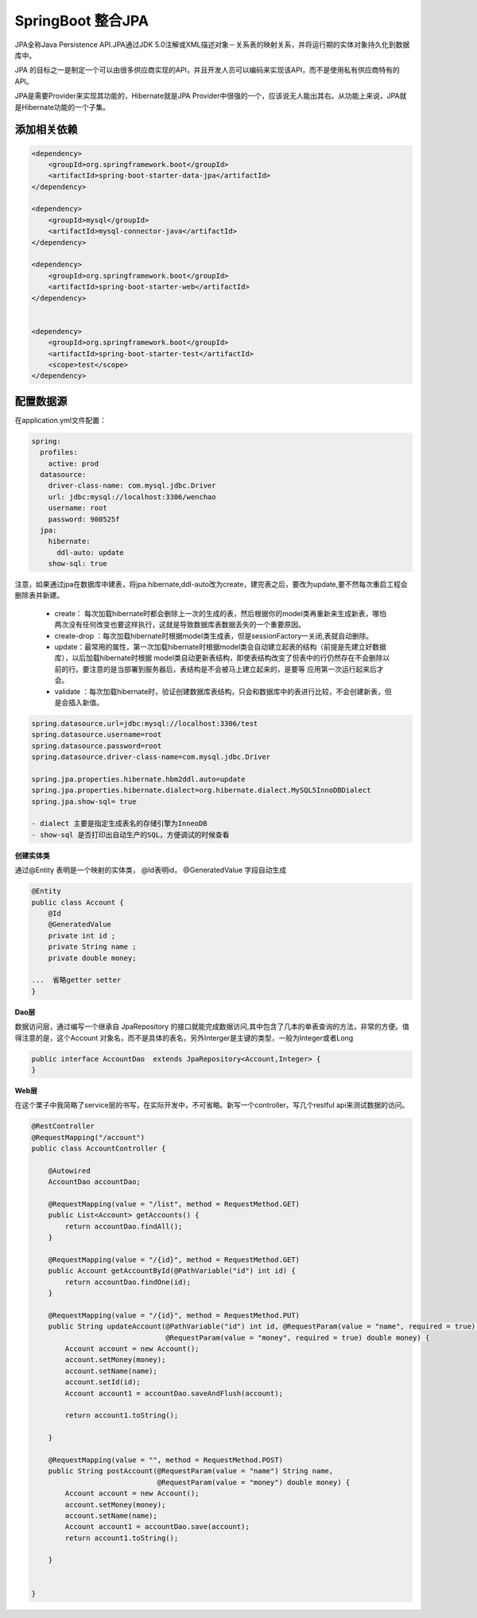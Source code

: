 SpringBoot 整合JPA
===========================

JPA全称Java Persistence API.JPA通过JDK 5.0注解或XML描述对象－关系表的映射关系，并将运行期的实体对象持久化到数据库中。

JPA 的目标之一是制定一个可以由很多供应商实现的API，并且开发人员可以编码来实现该API，而不是使用私有供应商特有的API。

JPA是需要Provider来实现其功能的，Hibernate就是JPA Provider中很强的一个，应该说无人能出其右。从功能上来说，JPA就是Hibernate功能的一个子集。

添加相关依赖
---------------

.. code:: java

        <dependency>
            <groupId>org.springframework.boot</groupId>
            <artifactId>spring-boot-starter-data-jpa</artifactId>
        </dependency>

        <dependency>
            <groupId>mysql</groupId>
            <artifactId>mysql-connector-java</artifactId>
        </dependency>

        <dependency>
            <groupId>org.springframework.boot</groupId>
            <artifactId>spring-boot-starter-web</artifactId>
        </dependency>


        <dependency>
            <groupId>org.springframework.boot</groupId>
            <artifactId>spring-boot-starter-test</artifactId>
            <scope>test</scope>
        </dependency>

配置数据源
-------------

在application.yml文件配置：

.. code:: java

    spring:
      profiles:
        active: prod
      datasource:
        driver-class-name: com.mysql.jdbc.Driver
        url: jdbc:mysql://localhost:3306/wenchao
        username: root
        password: 900525f
      jpa:
        hibernate:
          ddl-auto: update
        show-sql: true

注意，如果通过jpa在数据库中建表，将jpa.hibernate,ddl-auto改为create，建完表之后，要改为update,要不然每次重启工程会删除表并新建。




        - create： 每次加载hibernate时都会删除上一次的生成的表，然后根据你的model类再重新来生成新表，哪怕两次没有任何改变也要这样执行，这就是导致数据库表数据丢失的一个重要原因。
        - create-drop ：每次加载hibernate时根据model类生成表，但是sessionFactory一关闭,表就自动删除。
        - update：最常用的属性，第一次加载hibernate时根据model类会自动建立起表的结构（前提是先建立好数据库），以后加载hibernate时根据 model类自动更新表结构，即使表结构改变了但表中的行仍然存在不会删除以前的行。要注意的是当部署到服务器后，表结构是不会被马上建立起来的，是要等 应用第一次运行起来后才会。
        - validate ：每次加载hibernate时，验证创建数据库表结构，只会和数据库中的表进行比较，不会创建新表，但是会插入新值。




.. code:: java

    spring.datasource.url=jdbc:mysql://localhost:3306/test
    spring.datasource.username=root
    spring.datasource.password=root
    spring.datasource.driver-class-name=com.mysql.jdbc.Driver

    spring.jpa.properties.hibernate.hbm2ddl.auto=update
    spring.jpa.properties.hibernate.dialect=org.hibernate.dialect.MySQL5InnoDBDialect
    spring.jpa.show-sql= true

    - dialect 主要是指定生成表名的存储引擎为InneoDB
    - show-sql 是否打印出自动生产的SQL，方便调试的时候查看

**创建实体类**

通过@Entity 表明是一个映射的实体类， @Id表明id， @GeneratedValue 字段自动生成

.. code:: java

    @Entity
    public class Account {
        @Id
        @GeneratedValue
        private int id ;
        private String name ;
        private double money;

    ...  省略getter setter
    }

**Dao层**

数据访问层，通过编写一个继承自 JpaRepository 的接口就能完成数据访问,其中包含了几本的单表查询的方法，非常的方便。值得注意的是，这个Account 对象名，而不是具体的表名，另外Interger是主键的类型，一般为Integer或者Long

.. code:: java

    public interface AccountDao  extends JpaRepository<Account,Integer> {
    }

**Web层**

在这个栗子中我简略了service层的书写，在实际开发中，不可省略。新写一个controller，写几个restful api来测试数据的访问。


.. code:: java

    @RestController
    @RequestMapping("/account")
    public class AccountController {

        @Autowired
        AccountDao accountDao;

        @RequestMapping(value = "/list", method = RequestMethod.GET)
        public List<Account> getAccounts() {
            return accountDao.findAll();
        }

        @RequestMapping(value = "/{id}", method = RequestMethod.GET)
        public Account getAccountById(@PathVariable("id") int id) {
            return accountDao.findOne(id);
        }

        @RequestMapping(value = "/{id}", method = RequestMethod.PUT)
        public String updateAccount(@PathVariable("id") int id, @RequestParam(value = "name", required = true) String name,
                                    @RequestParam(value = "money", required = true) double money) {
            Account account = new Account();
            account.setMoney(money);
            account.setName(name);
            account.setId(id);
            Account account1 = accountDao.saveAndFlush(account);

            return account1.toString();

        }

        @RequestMapping(value = "", method = RequestMethod.POST)
        public String postAccount(@RequestParam(value = "name") String name,
                                  @RequestParam(value = "money") double money) {
            Account account = new Account();
            account.setMoney(money);
            account.setName(name);
            Account account1 = accountDao.save(account);
            return account1.toString();

        }


    }
